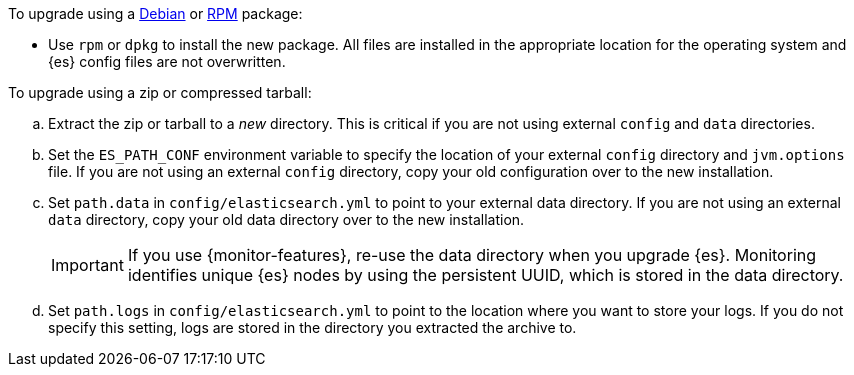 To upgrade using a <<deb,Debian>> or <<rpm,RPM>> package:

*   Use `rpm` or `dpkg` to install the new package.  All files are
    installed in the appropriate location for the operating system
    and {es} config files are not overwritten.

To upgrade using a zip or compressed tarball:

.. Extract the zip or tarball to a _new_ directory. This is critical if you
   are not using external `config` and `data` directories.

.. Set the `ES_PATH_CONF` environment variable to specify the location of
   your external `config` directory and `jvm.options` file. If you are not
   using an external `config` directory, copy your old configuration
   over to the new installation.

.. Set `path.data` in `config/elasticsearch.yml` to point to your external
   data directory. If you are not using an external `data` directory, copy
   your old data directory over to the new installation. +
+
IMPORTANT: If you use {monitor-features}, re-use the data directory when you upgrade
{es}. Monitoring identifies unique {es} nodes by using the persistent UUID, which
is stored in the data directory.


.. Set `path.logs` in `config/elasticsearch.yml` to point to the location
   where you want to store your logs. If you do not specify this setting,
   logs are stored in the directory you extracted the archive to.
